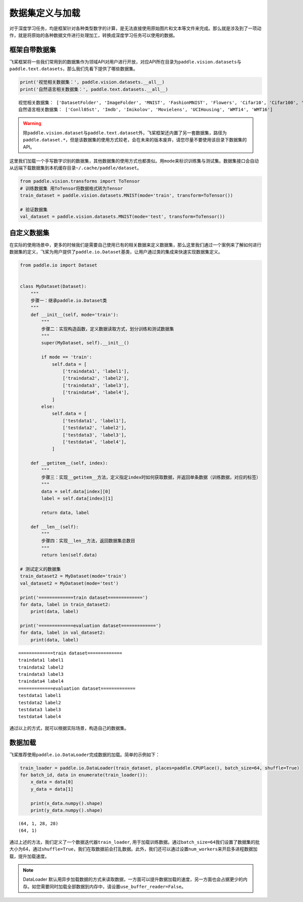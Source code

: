 .. _cn_doc_data_load:

数据集定义与加载
================

对于深度学习任务，均是框架针对各种类型数字的计算，是无法直接使用原始图片和文本等文件来完成。那么就是涉及到了一项动作，就是将原始的各种数据文件进行处理加工，转换成深度学习任务可以使用的数据。

框架自带数据集
---------------------

飞桨框架将一些我们常用到的数据集作为领域API对用户进行开放，对应API所在目录为\ ``paddle.vision.datasets``\ 与\ ``paddle.text.datasets``\，那么我们先看下提供了哪些数据集。

.. code:: ipython3

    print('视觉相关数据集：', paddle.vision.datasets.__all__)
    print('自然语言相关数据集：', paddle.text.datasets.__all__)


.. parsed-literal::

    视觉相关数据集： ['DatasetFolder', 'ImageFolder', 'MNIST', 'FashionMNIST', 'Flowers', 'Cifar10', 'Cifar100', 'VOC2012']
    自然语言相关数据集： ['Conll05st', 'Imdb', 'Imikolov', 'Movielens', 'UCIHousing', 'WMT14', 'WMT16']

.. warning::
    除\ ``paddle.vision.dataset``\ 与\ ``paddle.text.dataset``\ 外，飞桨框架还内置了另一套数据集，路径为\ ``paddle.dataset.*``\ ，但是该数据集的使用方式较老，会在未来的版本废弃，请您尽量不要使用该目录下数据集的API。

这里我们加载一个手写数字识别的数据集，其他数据集的使用方式也都类似。用\ ``mode``\ 来标识训练集与测试集。数据集接口会自动从远端下载数据集到本机缓存目录\ ``~/.cache/paddle/dataset``\ 。

.. code:: ipython3

    from paddle.vision.transforms import ToTensor
    # 训练数据集 用ToTensor将数据格式转为Tensor
    train_dataset = paddle.vision.datasets.MNIST(mode='train', transform=ToTensor())

    # 验证数据集
    val_dataset = paddle.vision.datasets.MNIST(mode='test', transform=ToTensor())


自定义数据集
-------------------

在实际的使用场景中，更多的时候我们是需要自己使用已有的相关数据来定义数据集，那么这里我们通过一个案例来了解如何进行数据集的定义，飞桨为用户提供了\ ``paddle.io.Dataset``\ 基类，让用户通过类的集成来快速实现数据集定义。

.. code:: ipython3

    from paddle.io import Dataset


    class MyDataset(Dataset):
        """
        步骤一：继承paddle.io.Dataset类
        """
        def __init__(self, mode='train'):
            """
            步骤二：实现构造函数，定义数据读取方式，划分训练和测试数据集
            """
            super(MyDataset, self).__init__()

            if mode == 'train':
                self.data = [
                    ['traindata1', 'label1'],
                    ['traindata2', 'label2'],
                    ['traindata3', 'label3'],
                    ['traindata4', 'label4'],
                ]
            else:
                self.data = [
                    ['testdata1', 'label1'],
                    ['testdata2', 'label2'],
                    ['testdata3', 'label3'],
                    ['testdata4', 'label4'],
                ]

        def __getitem__(self, index):
            """
            步骤三：实现__getitem__方法，定义指定index时如何获取数据，并返回单条数据（训练数据，对应的标签）
            """
            data = self.data[index][0]
            label = self.data[index][1]

            return data, label

        def __len__(self):
            """
            步骤四：实现__len__方法，返回数据集总数目
            """
            return len(self.data)

    # 测试定义的数据集
    train_dataset2 = MyDataset(mode='train')
    val_dataset2 = MyDataset(mode='test')

    print('=============train dataset=============')
    for data, label in train_dataset2:
        print(data, label)

    print('=============evaluation dataset=============')
    for data, label in val_dataset2:
        print(data, label)


.. parsed-literal::

    =============train dataset=============
    traindata1 label1
    traindata2 label2
    traindata3 label3
    traindata4 label4
    =============evaluation dataset=============
    testdata1 label1
    testdata2 label2
    testdata3 label3
    testdata4 label4

通过以上的方式，就可以根据实际场景，构造自己的数据集。


数据加载
------------

飞桨推荐使用\ ``paddle.io.DataLoader``\ 完成数据的加载。简单的示例如下：

.. code:: ipython3

    train_loader = paddle.io.DataLoader(train_dataset, places=paddle.CPUPlace(), batch_size=64, shuffle=True)
    for batch_id, data in enumerate(train_loader()):
        x_data = data[0]
        y_data = data[1]

        print(x_data.numpy().shape)
        print(y_data.numpy().shape)

.. parsed-literal::

    (64, 1, 28, 28)
    (64, 1)

通过上述的方法，我们定义了一个数据迭代器\ ``train_loader``\ , 用于加载训练数据。通过\ ``batch_size=64``\ 我们设置了数据集的批大小为64，通过\ ``shuffle=True``\ ，我们在取数据前会打乱数据。此外，我们还可以通过设置\ ``num_workers``\ 来开启多进程数据加载，提升加载速度。

.. note::
    DataLoader 默认用异步加载数据的方式来读取数据，一方面可以提升数据加载的速度，另一方面也会占据更少的内存。如您需要同时加载全部数据到内存中，请设置\ ``use_buffer_reader=False``\ 。
